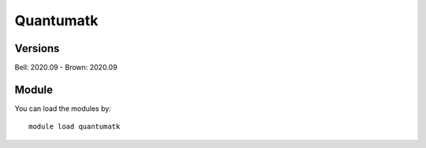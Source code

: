 .. _backbone-label:

Quantumatk
==============================

Versions
~~~~~~~~
Bell: 2020.09
- Brown: 2020.09

Module
~~~~~~~~
You can load the modules by::

    module load quantumatk

